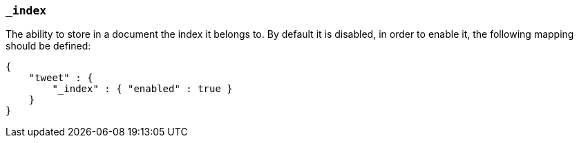 [[mapping-index-field]]
=== `_index`

The ability to store in a document the index it belongs to. By default
it is disabled, in order to enable it, the following mapping should be
defined:

[source,js]
--------------------------------------------------
{
    "tweet" : {
        "_index" : { "enabled" : true }
    }
}
--------------------------------------------------
